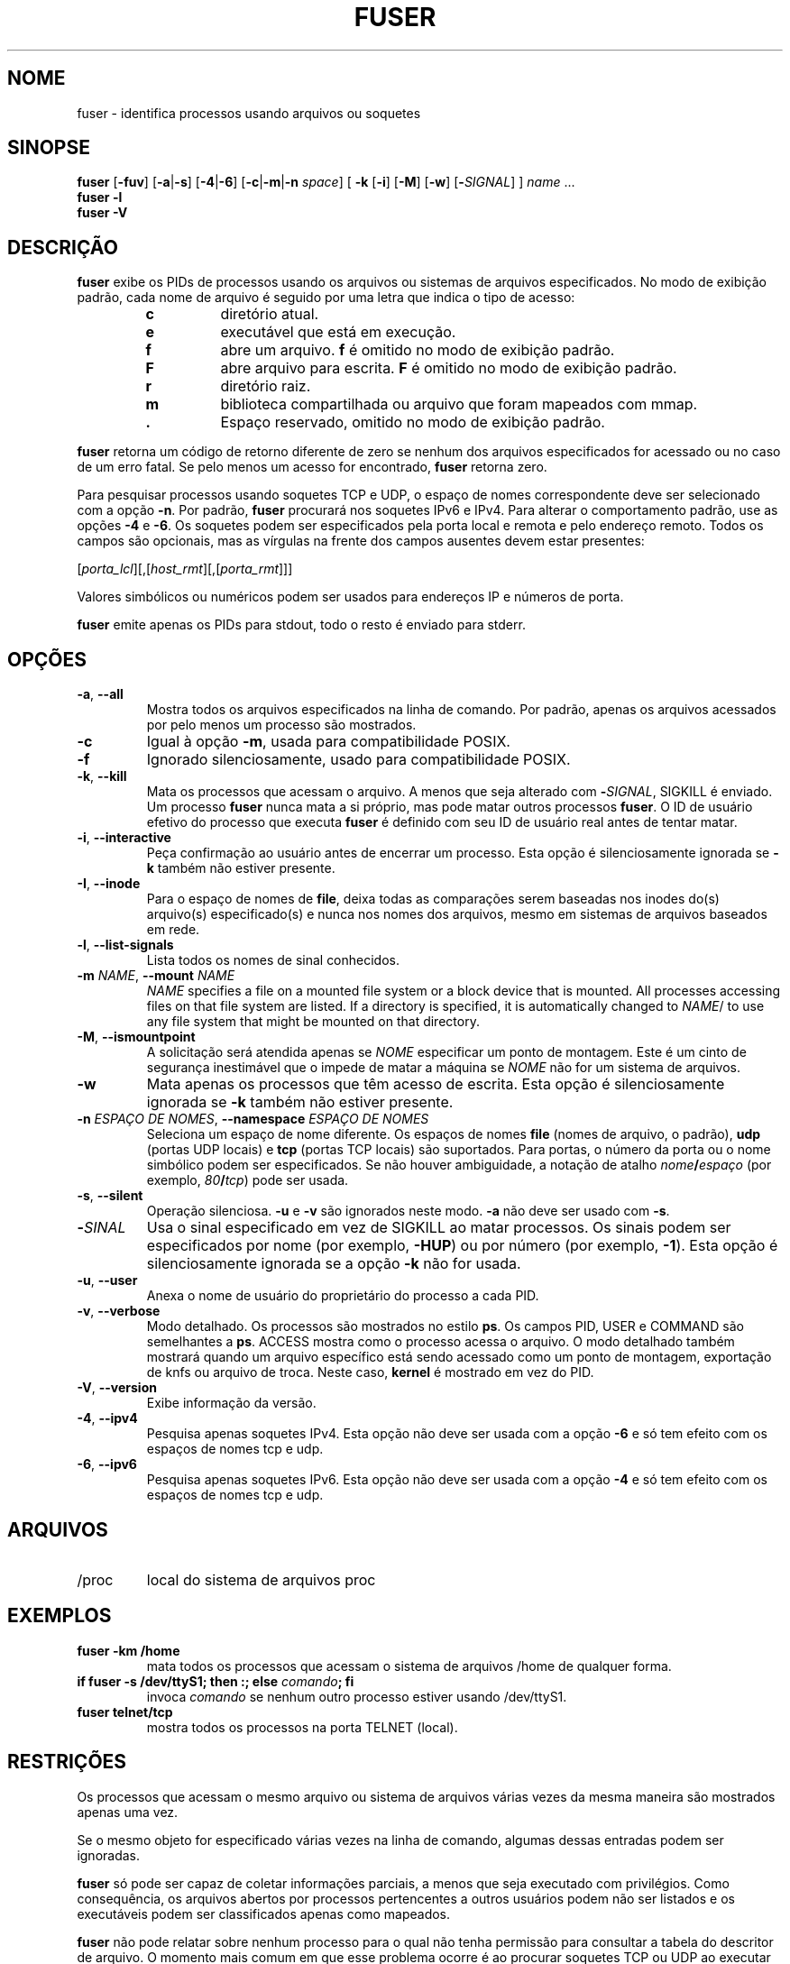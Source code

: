.\"
.\" Copyright 1993-2005 Werner Almesberger
.\"           2005-2023 Craig Small
.\" This program is free software; you can redistribute it and/or modify
.\" it under the terms of the GNU General Public License as published by
.\" the Free Software Foundation; either version 2 of the License, or
.\" (at your option) any later version.
.\"
.\"*******************************************************************
.\"
.\" This file was generated with po4a. Translate the source file.
.\"
.\"*******************************************************************
.TH FUSER 1 2022\-11\-02 psmisc "Comandos de usuário"
.SH NOME
fuser \- identifica processos usando arquivos ou soquetes
.SH SINOPSE
.ad l
\fBfuser\fP [\fB\-fuv\fP] [\fB\-a\fP|\fB\-s\fP] [\fB\-4\fP|\fB\-6\fP] [\fB\-c\fP|\fB\-m\fP|\fB\-n\fP \fIspace\fP]
[\fB\ \-k\fP [\fB\-i\fP] [\fB\-M\fP] [\fB\-w\fP] [\fB\-\fP\fISIGNAL\fP] ] \fIname\fP ...
.br
\fBfuser \-l\fP
.br
\fBfuser \-V\fP
.ad b
.SH DESCRIÇÃO
\fBfuser\fP exibe os PIDs de processos usando os arquivos ou sistemas de
arquivos especificados. No modo de exibição padrão, cada nome de arquivo é
seguido por uma letra que indica o tipo de acesso:
.PP
.RS
.PD 0
.TP 
\fBc\fP
diretório atual.
.TP 
\fBe\fP
executável que está em execução.
.TP 
\fBf\fP
abre um arquivo. \fBf\fP é omitido no modo de exibição padrão.
.TP 
\fBF\fP
abre arquivo para escrita. \fBF\fP é omitido no modo de exibição padrão.
.TP 
\fBr\fP
diretório raiz.
.TP 
\fBm\fP
biblioteca compartilhada ou arquivo que foram mapeados com mmap.
.TP 
\&\fB.\fP
Espaço reservado, omitido no modo de exibição padrão.
.PD
.RE
.LP
\fBfuser\fP retorna um código de retorno diferente de zero se nenhum dos
arquivos especificados for acessado ou no caso de um erro fatal. Se pelo
menos um acesso for encontrado, \fBfuser\fP retorna zero.
.PP
Para pesquisar processos usando soquetes TCP e UDP, o espaço de nomes
correspondente deve ser selecionado com a opção \fB\-n\fP. Por padrão, \fBfuser\fP
procurará nos soquetes IPv6 e IPv4. Para alterar o comportamento padrão, use
as opções \fB\-4\fP e \fB\-6\fP. Os soquetes podem ser especificados pela porta
local e remota e pelo endereço remoto. Todos os campos são opcionais, mas as
vírgulas na frente dos campos ausentes devem estar presentes:
.PP
[\fIporta_lcl\fP][,[\fIhost_rmt\fP][,[\fIporta_rmt\fP]]]
.PP
Valores simbólicos ou numéricos podem ser usados para endereços IP e números
de porta.
.PP
\fBfuser\fP emite apenas os PIDs para stdout, todo o resto é enviado para
stderr.
.SH OPÇÕES
.TP 
\fB\-a\fP, \fB\-\-all\fP
Mostra todos os arquivos especificados na linha de comando. Por padrão,
apenas os arquivos acessados por pelo menos um processo são mostrados.
.TP 
\fB\-c\fP
Igual à opção \fB\-m\fP, usada para compatibilidade POSIX.
.TP 
\fB\-f\fP
Ignorado silenciosamente, usado para compatibilidade POSIX.
.TP 
\fB\-k\fP, \fB\-\-kill\fP
Mata os processos que acessam o arquivo. A menos que seja alterado com
\fB\-\fP\fISIGNAL\/\fP, SIGKILL é enviado. Um processo \fBfuser\fP nunca mata a si
próprio, mas pode matar outros processos \fBfuser\fP. O ID de usuário efetivo
do processo que executa \fBfuser\fP é definido com seu ID de usuário real antes
de tentar matar.
.TP 
\fB\-i\fP, \fB\-\-interactive\fP
Peça confirmação ao usuário antes de encerrar um processo. Esta opção é
silenciosamente ignorada se \fB\-k\fP também não estiver presente.
.TP 
\fB\-I\fP, \fB\-\-inode\fP
Para o espaço de nomes de \fBfile\fP, deixa todas as comparações serem baseadas
nos inodes do(s) arquivo(s) especificado(s) e nunca nos nomes dos arquivos,
mesmo em sistemas de arquivos baseados em rede.
.TP 
\fB\-l\fP, \fB\-\-list\-signals\fP
Lista todos os nomes de sinal conhecidos.
.TP 
\fB\-m\fP\fI NAME\fP, \fB\-\-mount \fP\fINAME\fP
\fINAME\fP specifies a file on a mounted file system or a block device that is
mounted.  All processes accessing files on that file system are listed.  If
a directory is specified, it is automatically changed to \fINAME\fP/ to use any
file system that might be mounted on that directory.
.TP 
\fB\-M\fP, \fB\-\-ismountpoint\fP
A solicitação será atendida apenas se \fINOME\fP especificar um ponto de
montagem. Este é um cinto de segurança inestimável que o impede de matar a
máquina se \fINOME\fP não for um sistema de arquivos.
.TP 
\fB\-w\fP
Mata apenas os processos que têm acesso de escrita. Esta opção é
silenciosamente ignorada se \fB\-k\fP também não estiver presente.
.TP 
\fB\-n\fP\fI ESPAÇO\ DE\ NOMES\fP, \fB\-\-namespace \fP\fIESPAÇO\ DE\ NOMES\fP
Seleciona um espaço de nome diferente. Os espaços de nomes \fBfile\fP (nomes de
arquivo, o padrão), \fBudp\fP (portas UDP locais) e \fBtcp\fP (portas TCP locais)
são suportados. Para portas, o número da porta ou o nome simbólico podem ser
especificados. Se não houver ambiguidade, a notação de atalho
\fInome\fP\fB/\fP\fIespaço\fP (por exemplo, \fI80\fP\fB/\fP\fItcp\fP) pode ser usada.
.TP 
\fB\-s\fP, \fB\-\-silent\fP
Operação silenciosa. \fB\-u\fP e \fB\-v\fP são ignorados neste modo. \fB\-a\fP não deve
ser usado com \fB\-s\fP.
.TP 
\fB\-\fP\fISINAL\fP
Usa o sinal especificado em vez de SIGKILL ao matar processos. Os sinais
podem ser especificados por nome (por exemplo, \fB\-HUP\fP) ou por número (por
exemplo, \fB\-1\fP). Esta opção é silenciosamente ignorada se a opção \fB\-k\fP não
for usada.
.TP 
\fB\-u\fP, \fB\-\-user\fP
Anexa o nome de usuário do proprietário do processo a cada PID.
.TP 
\fB\-v\fP, \fB\-\-verbose\fP
Modo detalhado. Os processos são mostrados no estilo \fBps\fP. Os campos PID,
USER e COMMAND são semelhantes a \fBps\fP. ACCESS mostra como o processo acessa
o arquivo. O modo detalhado também mostrará quando um arquivo específico
está sendo acessado como um ponto de montagem, exportação de knfs ou arquivo
de troca. Neste caso, \fBkernel\fP é mostrado em vez do PID.
.TP 
\fB\-V\fP, \fB\-\-version\fP
Exibe informação da versão.
.TP 
\fB\-4\fP, \fB\-\-ipv4\fP
Pesquisa apenas soquetes IPv4. Esta opção não deve ser usada com a opção
\fB\-6\fP e só tem efeito com os espaços de nomes tcp e udp.
.TP 
\fB\-6\fP, \fB\-\-ipv6\fP
Pesquisa apenas soquetes IPv6. Esta opção não deve ser usada com a opção
\fB\-4\fP e só tem efeito com os espaços de nomes tcp e udp.
.SH ARQUIVOS
.TP 
/proc
local do sistema de arquivos proc
.SH EXEMPLOS
.TP 
\fBfuser \-km /home\fP
mata todos os processos que acessam o sistema de arquivos /home de qualquer
forma.
.TP 
\fBif fuser \-s /dev/ttyS1; then :; else \fP\fIcomando\fP\fB; fi\fP
invoca \fIcomando\fP se nenhum outro processo estiver usando /dev/ttyS1.
.TP 
\fBfuser telnet/tcp\fP
mostra todos os processos na porta TELNET (local).
.SH RESTRIÇÕES
Os processos que acessam o mesmo arquivo ou sistema de arquivos várias vezes
da mesma maneira são mostrados apenas uma vez.
.PP
Se o mesmo objeto for especificado várias vezes na linha de comando, algumas
dessas entradas podem ser ignoradas.
.PP
\fBfuser\fP só pode ser capaz de coletar informações parciais, a menos que seja
executado com privilégios. Como consequência, os arquivos abertos por
processos pertencentes a outros usuários podem não ser listados e os
executáveis podem ser classificados apenas como mapeados.
.PP
\fBfuser\fP não pode relatar sobre nenhum processo para o qual não tenha
permissão para consultar a tabela do descritor de arquivo. O momento mais
comum em que esse problema ocorre é ao procurar soquetes TCP ou UDP ao
executar \fBfuser\fP como um usuário não root. Neste caso, \fBfuser\fP relatará
nenhum acesso.
.PP
Instalar o \fBfuser\fP com root SUID evitará problemas associados a informações
parciais, mas pode ser indesejável por razões de segurança e privacidade.
.PP
Os espaços de nomes \fBudp\fP e \fBtcp\fP e soquetes de domínio UNIX não podem ser
pesquisados com kernels anteriores a 1.3.78.
.PP
Os acessos pelo kernel são mostrados apenas com a opção \fB\-v\fP.
.PP
A opção \fB\-k\fP funciona apenas em processos. Se o usuário for o kernel,
\fBfuser\fP imprimirá um conselho, mas não fará nada além disso.
.PP
\fBfuser\fP will not see block devices mounted by processes in a different
mount namespace.  This is due to the device ID shown in the process' file
descriptor table being from the process namespace, not fuser's; meaning it
won't match.
.SH BUGS
.PP
\fBfuser \-m /dev/sgX\fP vai mostrar (ou matar com o sinalizador \fB\-k\fP) todos os
processos, mesmo se você não tiver aquele dispositivo configurado. Pode
haver outros dispositivos para os quais ele também faz isso.
.PP
A opção de montagem \fB\-m\fP vai corresponder a qualquer arquivo dentro do
mesmo dispositivo que o arquivo especificado, use a opção \fB\-M\fP também se
você pretende especificar apenas o ponto de montagem.
.PP
\fBfuser\fP will not match mapped files, such as a process' shared libraries if
they are on a \fBbtrfs\fP(5)  filesystem due to the device IDs being different
for \fBstat\fP(2)  and \fI/proc/<PID>/maps\fP.
.SH "VEJA TAMBÉM"
\fBkill\fP(1), \fBkillall\fP(1), \fBstat\fP(2), \fBbtrfs\fP(5), \fBlsof\fP(8),
\fBmount_namespaces\fP(7), \fBpkill\fP(1), \fBps\fP(1), \fBkill\fP(2).
